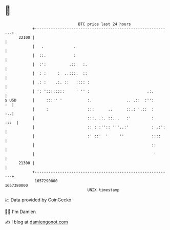 * 👋

#+begin_example
                                   BTC price last 24 hours                    
               +------------------------------------------------------------+ 
         22100 |                                                            | 
               |   .             .                                          | 
               |  ::.            :                                          | 
               |  :':          .::   :.                                     | 
               |  : :     :  ..:::.  ::                                     | 
               | .: :    .:. ::   :::: :                                    | 
               | ': '::::::::     ' '' :                         .:.        | 
   $ USD       |     :::'' '           :.               .. .::  :'':     :  | 
               |     :                 :::      ..      ::.: '.::  :     :..| 
               |                       :::. .:. ::...   :'         :   :::  | 
               |                       :: : :'':: '''..:'          : .:':   | 
               |                       :' ::'  '     ''            ::::     | 
               |                                                   ::       | 
               |                                                    '       | 
         21300 |                                                            | 
               +------------------------------------------------------------+ 
                1657290000                                        1657380000  
                                       UNIX timestamp                         
#+end_example
📈 Data provided by CoinGecko

🧑‍💻 I'm Damien

✍️ I blog at [[https://www.damiengonot.com][damiengonot.com]]
